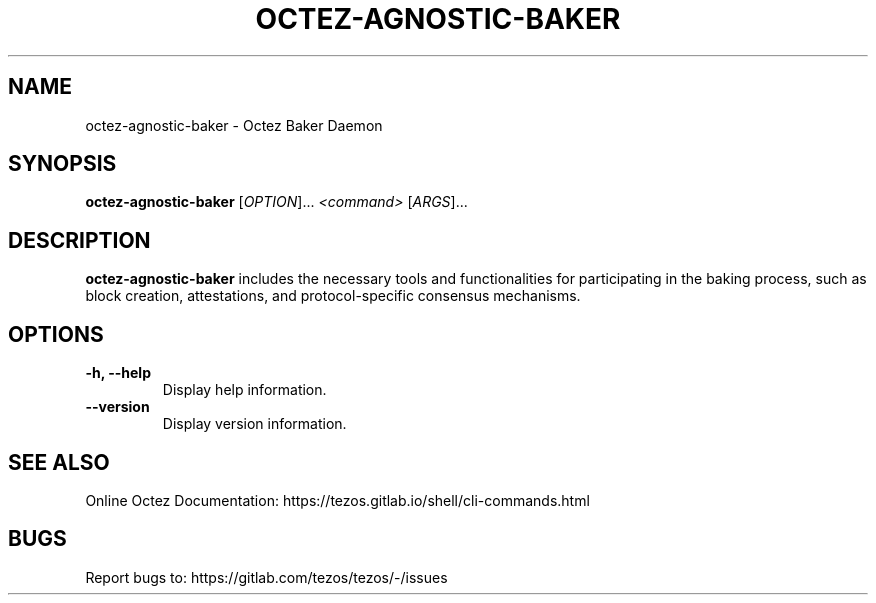 .TH OCTEZ-AGNOSTIC-BAKER 1 "January 2024" "Octez Agnostic Baker Manual"

.SH NAME
octez-agnostic-baker \- Octez Baker Daemon

.SH SYNOPSIS
.B octez-agnostic-baker
[\fIOPTION\fR]... \fI<command>\fR [\fIARGS\fR]...

.SH DESCRIPTION
.B octez-agnostic-baker
includes the necessary tools and functionalities for participating in the
baking process, such as block creation, attestations, and protocol-specific
consensus mechanisms.

.SH OPTIONS
.TP
.B \-h, \-\-help
Display help information.

.TP
.B \-\-version
Display version information.

.SH SEE ALSO
Online Octez Documentation: https://tezos.gitlab.io/shell/cli-commands.html

.SH BUGS
Report bugs to: https://gitlab.com/tezos/tezos/-/issues
